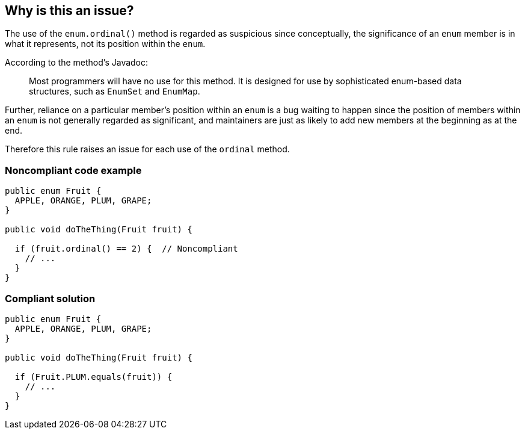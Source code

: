 == Why is this an issue?

The use of the ``++enum.ordinal()++`` method is regarded as suspicious since conceptually, the significance of an ``++enum++`` member is in what it represents, not its position within the ``++enum++``. 


According to the method's Javadoc:

____
Most programmers will have no use for this method. It is designed for use by sophisticated enum-based data structures, such as ``++EnumSet++`` and ``++EnumMap++``.
____


Further, reliance on a particular member's position within an ``++enum++`` is a bug waiting to happen since the position of members within an ``++enum++`` is not generally regarded as significant, and maintainers are just as likely to add new members at the beginning as at the end.


Therefore this rule raises an issue for each use of the ``++ordinal++`` method.


=== Noncompliant code example

[source,java]
----
public enum Fruit {
  APPLE, ORANGE, PLUM, GRAPE;
}

public void doTheThing(Fruit fruit) {

  if (fruit.ordinal() == 2) {  // Noncompliant
    // ...
  }
}
----


=== Compliant solution

[source,java]
----
public enum Fruit {
  APPLE, ORANGE, PLUM, GRAPE;
}

public void doTheThing(Fruit fruit) {

  if (Fruit.PLUM.equals(fruit)) {
    // ...
  }
}
----


ifdef::env-github,rspecator-view[]

'''
== Implementation Specification
(visible only on this page)

=== Message

Make sure this call to "XXX.ordinal()" is really what's intended.


'''
== Comments And Links
(visible only on this page)

=== on 30 Sep 2015, 14:33:38 Ann Campbell wrote:
please review

endif::env-github,rspecator-view[]
